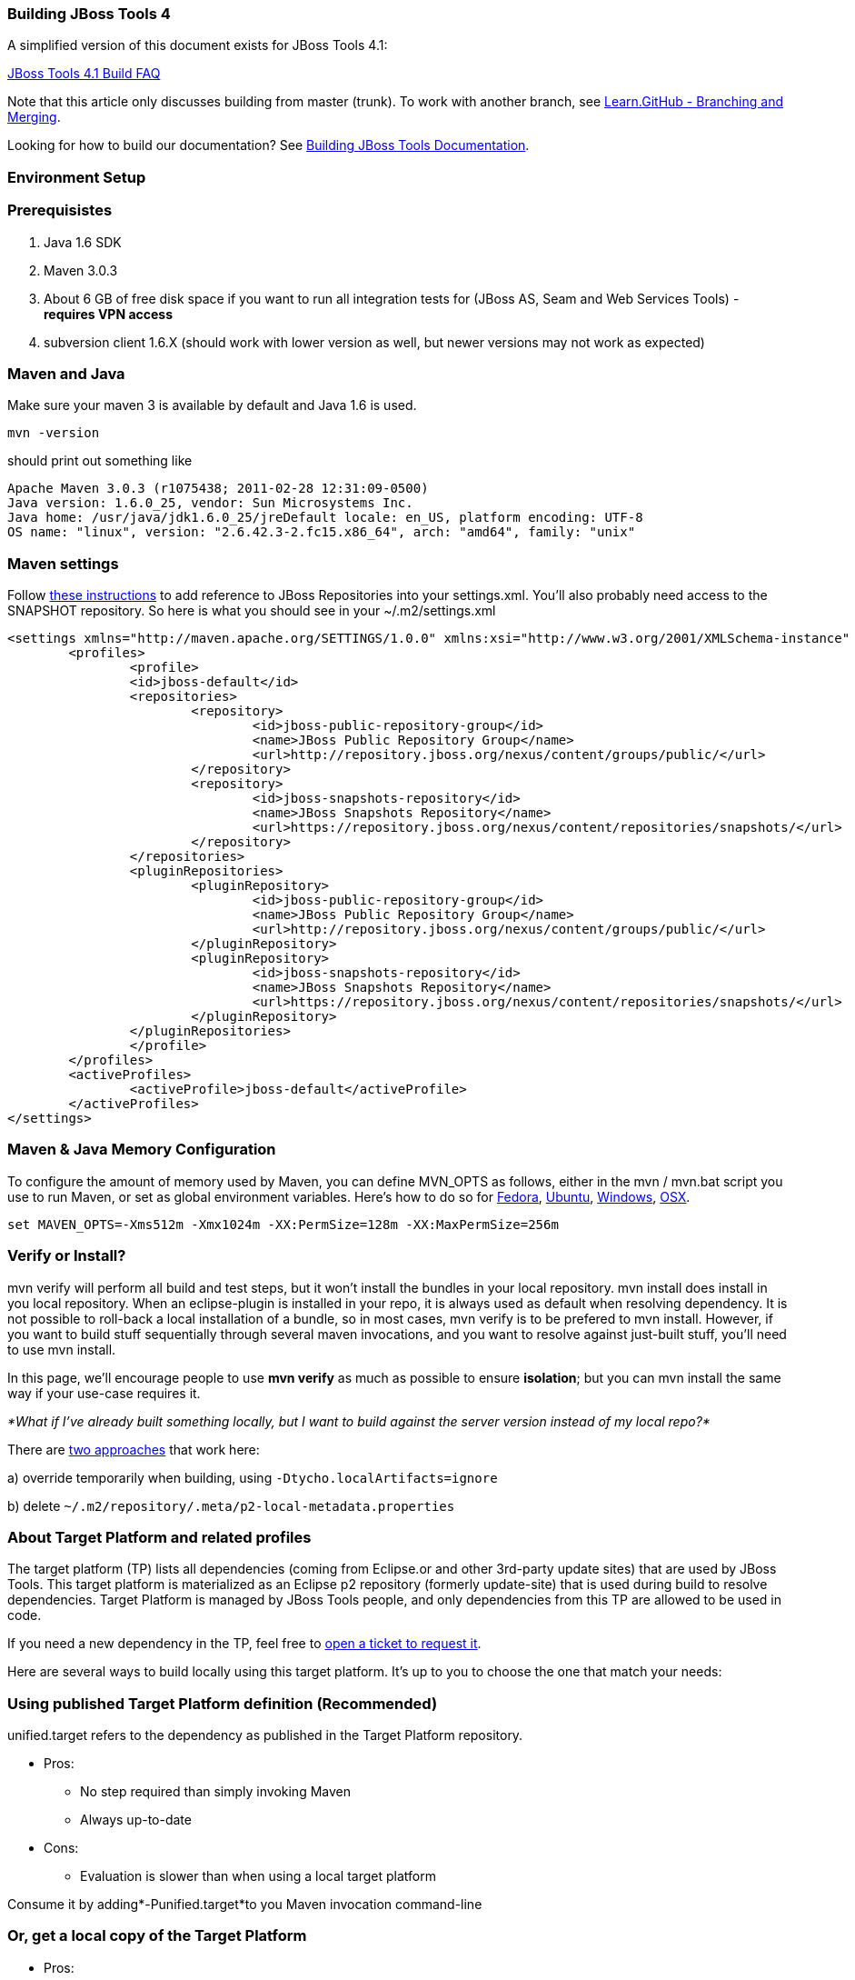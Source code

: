 Building JBoss Tools 4
~~~~~~~~~~~~~~~~~~~~~~

A simplified version of this document exists for JBoss Tools 4.1:

https://github.com/jbosstools/jbosstools-devdoc/blob/master/building/faq.md[JBoss Tools 4.1 Build FAQ]


Note that this article only discusses building from master (trunk). To work with
another branch, see http://learn.github.com/p/branching.html[Learn.GitHub - Branching and
Merging].

Looking for how to build our documentation? See 
https://github.com/jbosstools/jbosstools-devdoc/blob/master/building/build_documentation.md[Building JBoss Tools
Documentation].


Environment Setup
~~~~~~~~~~~~~~~~~


Prerequisistes
~~~~~~~~~~~~~~

1.  Java 1.6 SDK
2.  Maven 3.0.3
3.  About 6 GB of free disk space if you want to run all integration
tests for (JBoss AS, Seam and Web Services Tools) - *requires VPN
access*
4.  subversion client 1.6.X (should work with lower version as well, but
newer versions may not work as expected)


Maven and Java
~~~~~~~~~~~~~~

Make sure your maven 3 is available by default and Java 1.6 is used.


 mvn -version

should print out something like

  Apache Maven 3.0.3 (r1075438; 2011-02-28 12:31:09-0500)
  Java version: 1.6.0_25, vendor: Sun Microsystems Inc.
  Java home: /usr/java/jdk1.6.0_25/jreDefault locale: en_US, platform encoding: UTF-8
  OS name: "linux", version: "2.6.42.3-2.fc15.x86_64", arch: "amd64", family: "unix"


Maven settings
~~~~~~~~~~~~~~

Follow https://community.jboss.org/docs/DOC-15170[these instructions] to
add reference to JBoss Repositories into your settings.xml. You'll also
probably need access to the SNAPSHOT repository. So here is what you
should see in your ~/.m2/settings.xml

----
<settings xmlns="http://maven.apache.org/SETTINGS/1.0.0" xmlns:xsi="http://www.w3.org/2001/XMLSchema-instance" xsi:schemaLocation="http://maven.apache.org/SETTINGS/1.0.0 http://maven.apache.org/xsd/settings-1.0.0.xsd">
	<profiles>
		<profile>
		<id>jboss-default</id>
		<repositories>
			<repository>
				<id>jboss-public-repository-group</id>
				<name>JBoss Public Repository Group</name>
				<url>http://repository.jboss.org/nexus/content/groups/public/</url>
			</repository>
			<repository>
				<id>jboss-snapshots-repository</id>
				<name>JBoss Snapshots Repository</name>
				<url>https://repository.jboss.org/nexus/content/repositories/snapshots/</url>   
			</repository>
		</repositories>
		<pluginRepositories>
			<pluginRepository>
				<id>jboss-public-repository-group</id>
				<name>JBoss Public Repository Group</name>
				<url>http://repository.jboss.org/nexus/content/groups/public/</url>   
			</pluginRepository>
			<pluginRepository>
				<id>jboss-snapshots-repository</id>
				<name>JBoss Snapshots Repository</name>
				<url>https://repository.jboss.org/nexus/content/repositories/snapshots/</url>   
			</pluginRepository>
		</pluginRepositories>
		</profile>
	</profiles>
	<activeProfiles>
		<activeProfile>jboss-default</activeProfile>
	</activeProfiles>
</settings>
----


Maven & Java Memory Configuration
~~~~~~~~~~~~~~~~~~~~~~~~~~~~~~~~~

To configure the amount of memory used by Maven, you can define MVN_OPTS
as follows, either in the mvn / mvn.bat script you use to run Maven, or
set as global environment variables. Here's how to do so for
http://forums.fedoraforum.org/showthread.php?t=262465[Fedora],
https://help.ubuntu.com/community/EnvironmentVariables[Ubuntu],
http://forums.techarena.in/windows-xp-support/1152405.htm[Windows],
http://www.digitaledgesw.com/node/31[OSX].

----
set MAVEN_OPTS=-Xms512m -Xmx1024m -XX:PermSize=128m -XX:MaxPermSize=256m
----


Verify or Install?
~~~~~~~~~~~~~~~~~~

mvn verify will perform all build and test steps, but it won't install
the bundles in your local repository. mvn install does install in you
local repository. When an eclipse-plugin is installed in your repo, it
is always used as default when resolving dependency. It is not possible
to roll-back a local installation of a bundle, so in most cases, mvn
verify is to be prefered to mvn install. However, if you want to build
stuff sequentially through several maven invocations, and you want to
resolve against just-built stuff, you'll need to use mvn install.

In this page, we'll encourage people to use *mvn verify* as much as
possible to ensure *isolation*; but you can mvn install the same way if
your use-case requires it.

_*What if I've already built something locally, but I want to build
against the server version instead of my local repo?*_

There are
http://wiki.eclipse.org/Tycho/Target_Platform#Locally_built_artifacts[two
approaches] that work here:

a) override temporarily when building, using
`-Dtycho.localArtifacts=ignore`

b) delete `~/.m2/repository/.meta/p2-local-metadata.properties`


About Target Platform and related profiles
~~~~~~~~~~~~~~~~~~~~~~~~~~~~~~~~~~~~~~~~~~

The target platform (TP) lists all dependencies (coming from Eclipse.or
and other 3rd-party update sites) that are used by JBoss Tools. This
target platform is materialized as an Eclipse p2 repository (formerly
update-site) that is used during build to resolve dependencies. Target
Platform is managed by JBoss Tools people, and only dependencies from
this TP are allowed to be used in code.

If you need a new dependency in the TP, feel free to
https://issues.jboss.org/secure/CreateIssueDetails!init.jspa?pid=10020&summary=Please%20add%20....%20to%20JBT%20/%20JBDS%20Target%20Platforms&components=12315342&issuetype=13&Create=Create[open
a ticket to request it].

Here are several ways to build locally using this target platform. It's
up to you to choose the one that match your needs:


Using published Target Platform definition (Recommended)
~~~~~~~~~~~~~~~~~~~~~~~~~~~~~~~~~~~~~~~~~~~~~~~~~~~~~~~~

unified.target refers to the dependency as published in the Target
Platform repository.

* Pros:
** No step required than simply invoking Maven
** Always up-to-date

* Cons: 
** Evaluation is slower than when using a local target platform

Consume it by adding*-Punified.target*to you Maven invocation
command-line


Or, get a local copy of the Target Platform
~~~~~~~~~~~~~~~~~~~~~~~~~~~~~~~~~~~~~~~~~~~

* Pros:
** Faster to use than a remote one

* Cons: 
** Must re-fetch every time remote SNAPSHOT https://github.com/jbosstools/jbosstools-build/tree/master/target-platforms[target platforms] are updated, or a new one is released
 
Get it
++++++

Download TP as a zip and install it by yourself

You can either download the TP as a zip and unpack it into some folder
on your disk. Just remember to update your
link:#maven-settings[~/.m2/settings.xml] file to point at the location where you
unpacked it.

You can get it with a browser or a command line tool such as wget or
curl at the following url:

* current minimum Juno TP: http://download.jboss.org/jbosstools/targetplatforms/jbosstoolstarget/4.20.6.Final-SNAPSHOT/jbosstoolstarget-4.20.6.Final-SNAPSHOT.zip[jbosstoolstarget-4.20.6.Final-SNAPSHOT.zip]

* current maximum Juno TP: http://download.jboss.org/jbosstools/targetplatforms/jbosstoolstarget/4.22.2.Final-SNAPSHOT/jbosstoolstarget-4.22.2.Final-SNAPSHOT.zip[jbosstoolstarget-4.22.2.Final-SNAPSHOT.zip]

* latest Kepler TP: http://download.jboss.org/jbosstools/targetplatforms/jbosstoolstarget/4.30.5.CR2-SNAPSHOT/jbosstoolstarget-4.30.5.CR2-SNAPSHOT.zip[jbosstoolstarget-4.30.5.CR2-SNAPSHOT.zip]

Then unzip the zip:

----
unzip *.target.zip -d /path/to/jbosstools-target-platforms/jbosstools/multiple/target/jbosstools-multiple.target.repo/
----

OR, use Maven to build it

See link:#optional-build-parent-and-target-platform[(Optional) Build parent and target platform]


Use it as a Maven mirror
++++++++++++++++++++++++

Once you get the target platform available locally, you can use it
instead of the remote sites to save time. For this, we can simply use
Tycho target-platform mirroring:
http://wiki.eclipse.org/Tycho/Target_Platform/Authentication_and_Mirrors#Mirrors[http://wiki.eclipse.org/Tycho/Target_Platform/Authentication_and_Mirrors#Mirrors]

As example, you can simply edit to your link:#maven-settings[~/.m2/settings.xml] the
definition of the repositories to mirror: (replace
/home/hudson/static_build_env/jbds/.... by a path where your local
repository actuaaly stands)

----
<!-- IMPORTANT: Sites in target platforms: must not have trailing slash! -->        
<settings>
  <mirrors>
    <mirror>
      <id>jbosstools-target-platform-4.30.5.CR1</id>
      <mirrorOf>http://download.jboss.org/jbosstools/targetplatforms/jbosstoolstarget/4.30.5.CR1/REPO</mirrorOf>            
      <url>file:///path/to/jbosstools-target-platforms/jbosstools/multiple/target/jbosstools-multiple.target.repo/</url>            
      <layout>p2</layout>
      <mirrorOfLayouts>p2</mirrorOfLayouts>        
      </mirror>
  </mirrors>
</settings>
----


(Optional) Build parent and target platform
~~~~~~~~~~~~~~~~~~~~~~~~~~~~~~~~~~~~~~~~~~~

This step is only useful if you are actually working on the parent or
the target platforms and want to test local changes. Otherwise, Maven
will simply retrieve parent and TP definitions from
*https://repository.jboss.org/nexus/content/repositories/snapshots/org/jboss/tools/[JBoss
Nexus]* to perform your build.

See link:#optional-build-parent-and-target-platform[(Optional) Build parent and target platform]

Sometimes, Maven can't find the upstream artifacts - parent pom, tycho
plugins, minimum (Juno SR0) or maximum (Juno SR1 or later) target
platforms. First try again with the "-U" maven option. Or maybe you want
to build them locally in order to see how Tycho builds them, or
contribute a fix. To work around resolution problems, just build
locally:

----
cd /tmp; git clone git clone git://github.com/jbosstools/jbosstools-maven-plugins.git
cd /tmp; git clone git clone git://github.com/jbosstools/jbosstools-build.git
cd jbosstools-maven-plugins/tycho-plugins; mvn install; cd -
cd jbosstools-build/parent;  mvn install; cd -
cd jbosstools-build/target-platforms; mvn install -Pjbosstools-minimum,jbosstools-maximum
----


Building Individual Components Locally Via Commandline
~~~~~~~~~~~~~~~~~~~~~~~~~~~~~~~~~~~~~~~~~~~~~~~~~~~~~~


Build a component resolving to a recent aggregation build for other JBT dependencies (Recommended)
++++++++++++++++++++++++++++++++++++++++++++++++++++++++++++++++++++++++++++++++++++++++++++++++++

* Pros:
** You build only your component
** You only need source for your component
** Speed to resolve deps is greater
** You get generally the latest build for you component

* Cons:
** Takes some time to resolve dependencies on other component
** Can sometimes be out of sync if no build occured recently for a
component you rely on and had some important change. More risk to get
out of sync than with the staging site.

Tracked by
https://issues.jboss.org/browse/JBIDE-11516[https://issues.jboss.org/browse/JBIDE-11516]

Example:

----
cd jbosstools-server
mvn verify -P unified.target -Pjbosstools-staging-aggregate
----


Build a component resolving to the latest CI builds for other JBT dependencies
++++++++++++++++++++++++++++++++++++++++++++++++++++++++++++++++++++++++++++++

* Pros:
** You build only your component
** You only need source for your component
** You get generally the latest build for you component

* Cons:
** Takes some time to resolve dependencies on other component
** Can sometimes be out of sync if no build occured recently for a
component you rely on and had some important change
** Speed to resolve deps is worse

This profile is the one use for CI builds on Hudson.

Example:

----
cd jbosstools-server
mvn verify -P unified.target -Pjbosstools-nightly-staging-composite
----


Building Everything In One Build Locally Via Commandline
~~~~~~~~~~~~~~~~~~~~~~~~~~~~~~~~~~~~~~~~~~~~~~~~~~~~~~~~

*LINUX / MAC USERS*

----
cd jbosstools-build
mvn clean install -gs ~/.m2/settings.xml | tee build.all.log.txt
----

(tee is a program that pipes console output to BOTH console and a file
so you can watch the build AND keep a log.)

*WINDOWS USERS*

----
cd c:\trunk\jbosstools-build
mvn3 clean verify -gs file:///$\{user.home}/.m2/settings.xml
----

or

----
mvn3 clean verify -gs file:///$\{user.home}/.m2/settings.xml >
build.all.log.txt
----

Remember to adjust your link:#maven-settings[~/.m2/settings.xml] file to specify
where you have your local target platform mirror built (or where you
downloaded & unpacked a target platform zip. Windows users, if you don't
have a .m2 folder, see
http://stackoverflow.com/questions/6081617/missing-maven-m2-folder[this
article].


Building Locally In Eclipse
~~~~~~~~~~~~~~~~~~~~~~~~~~~

See https://github.com/jbosstools/jbosstools-devdoc/blob/master/building/build_from_eclipse.md


Installation Testing - making sure your stuff can be installed
~~~~~~~~~~~~~~~~~~~~~~~~~~~~~~~~~~~~~~~~~~~~~~~~~~~~~~~~~~~~~~

Each component, when built, produces a update site zip and an unpacked
update site which can be used to install your freshly-built features and
plugins into a running Eclipse or JBDS instance.

Simply point your Eclipse at that folder or zip, eg.,
`jar:file:/home/rob/code/jbtools/jbosstools-server/site/target/server.site-*.zip!`
or
`file:///home/rob/code/jbtools/jbosstools-server/site/target/repository/`,
and browse the site. If your component requires other upstream
components to install, eg., jbosstools-server depends on
jbosstools-base, you will also need to provide a URL from which Eclipse
can resolve these missing dependencies. In order of freshness, you can
use:

1. http://download.jboss.org/jbosstools/updates/nightly/core/trunk/[http://download.jboss.org/jbosstools/updates/nightly/core/trunk/]
(Nightly Trunk Site - updated every few hours or at least daily -
*bleeding edge*)

2. http://download.jboss.org/jbosstools/builds/staging/_composite_/core/trunk/[http://download.jboss.org/jbosstools/builds/staging/_composite_/core/trunk/]
(Composite Staging Site - updated every time a component respins -
*bleedinger edge*)

3. http://anonsvn.jboss.org/repos/jbosstools/trunk/build/aggregate/local-site/[http://anonsvn.jboss.org/repos/jbosstools/trunk/build/aggregate/local-site/]
(see the README.txt for how to use this site to refer to things you
built locally - *bleedingest edge*)


Adding a new feature or plugin to an existing component
~~~~~~~~~~~~~~~~~~~~~~~~~~~~~~~~~~~~~~~~~~~~~~~~~~~~~~~

Need to tweak a component to add a new plugin or feature? See
https://community.jboss.org/docs/DOC-18373[https://community.jboss.org/wiki/AddingAPluginandorFeatureToAnExistingComponent].


Dealing with timeouts for tests
~~~~~~~~~~~~~~~~~~~~~~~~~~~~~~~

(To be rewritten soon...)
http://lists.jboss.org/pipermail/jbosstools-dev/2012-September/005835.html[http://lists.jboss.org/pipermail/jbosstools-dev/2012-September/005835.html]


Tips and tricks for making BOTH PDE UI and headless Maven builds happy
~~~~~~~~~~~~~~~~~~~~~~~~~~~~~~~~~~~~~~~~~~~~~~~~~~~~~~~~~~~~~~~~~~~~~~

It's fairly common to have plugins compiling in eclipse while tycho
would not work. Basically you could say that tycho is far more picky
compared to Eclipse PDE.


Check your build.properties
~~~~~~~~~~~~~~~~~~~~~~~~~~~

Check build.properties in your plugin. If it has warnings in Eclipse,
you'll most likely end with tycho failing to compile your sources.
You'll have to make sure that you correct all warnings.

Especially check your build.properties to have entries for *source..*
and *output..*-- these are needed to
*http://wiki.eclipse.org/Minerva#Source[generate source plugins and
features]*.

----
source.. = src/
output.. = bin/
src.includes = *
src.excludes = src
bin.includes = files,to,include,in the jar
----


Check your manifest.mf dependencies
~~~~~~~~~~~~~~~~~~~~~~~~~~~~~~~~~~~

A new issue when building against juno shows that all compilation
dependencies MUST be EXPLICITLY mentioned in your manifest.mf list of
dependencies. A recent example of how this can cause compilation errors
is the archives module, which failed to build due to the
org.eclipse.ui.views plugin, and its IPropertySheetPage interface, not
being found during the build. After investigation, it was discovered
that the archives.ui plugin did not explicitly declare a dependency on
org.eclipse.ui.views.

Inside eclipse and during Juno-based builds, however, the depencency was
found and there were no compilation errors. This was because a plugin
archives.ui explicitly dependend on (org.eclipse.ui.ide) had an explicit
dependency on org.eclipse.ui.views. The IDE was able to see that
archives.ui dependended on org.eclipse.ui.ide, and org.eclipse.ui.ide
depended on org.eclipse.ui.views.

Resolving nested dependencies no longer seems to be guaranteed, and so
anything you have a compilation dependency on must now be explicitly
declared in your manifest.mf

